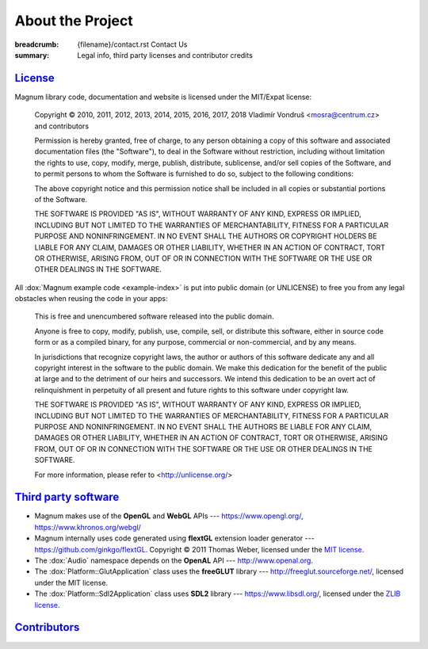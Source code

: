 About the Project
#################

:breadcrumb: {filename}/contact.rst Contact Us
:summary: Legal info, third party licenses and contributor credits

`License`_
==========

Magnum library code, documentation and website is licensed under the MIT/Expat
license:

    Copyright © 2010, 2011, 2012, 2013, 2014, 2015, 2016, 2017, 2018
    Vladimír Vondruš <mosra@centrum.cz> and contributors

    Permission is hereby granted, free of charge, to any person obtaining a
    copy of this software and associated documentation files (the "Software"),
    to deal in the Software without restriction, including without limitation
    the rights to use, copy, modify, merge, publish, distribute, sublicense,
    and/or sell copies of the Software, and to permit persons to whom the
    Software is furnished to do so, subject to the following conditions:

    The above copyright notice and this permission notice shall be included
    in all copies or substantial portions of the Software.

    THE SOFTWARE IS PROVIDED "AS IS", WITHOUT WARRANTY OF ANY KIND, EXPRESS OR
    IMPLIED, INCLUDING BUT NOT LIMITED TO THE WARRANTIES OF MERCHANTABILITY,
    FITNESS FOR A PARTICULAR PURPOSE AND NONINFRINGEMENT. IN NO EVENT SHALL
    THE AUTHORS OR COPYRIGHT HOLDERS BE LIABLE FOR ANY CLAIM, DAMAGES OR OTHER
    LIABILITY, WHETHER IN AN ACTION OF CONTRACT, TORT OR OTHERWISE, ARISING
    FROM, OUT OF OR IN CONNECTION WITH THE SOFTWARE OR THE USE OR OTHER
    DEALINGS IN THE SOFTWARE.

All :dox:`Magnum example code <example-index>` is put into public domain (or
UNLICENSE) to free you from any legal obstacles when reusing the code in your
apps:

    This is free and unencumbered software released into the public domain.

    Anyone is free to copy, modify, publish, use, compile, sell, or distribute
    this software, either in source code form or as a compiled binary, for any
    purpose, commercial or non-commercial, and by any means.

    In jurisdictions that recognize copyright laws, the author or authors of
    this software dedicate any and all copyright interest in the software to
    the public domain. We make this dedication for the benefit of the public
    at large and to the detriment of our heirs and successors. We intend this
    dedication to be an overt act of relinquishment in perpetuity of all
    present and future rights to this software under copyright law.

    THE SOFTWARE IS PROVIDED "AS IS", WITHOUT WARRANTY OF ANY KIND, EXPRESS OR
    IMPLIED, INCLUDING BUT NOT LIMITED TO THE WARRANTIES OF MERCHANTABILITY,
    FITNESS FOR A PARTICULAR PURPOSE AND NONINFRINGEMENT. IN NO EVENT SHALL
    THE AUTHORS BE LIABLE FOR ANY CLAIM, DAMAGES OR OTHER LIABILITY, WHETHER
    IN AN ACTION OF CONTRACT, TORT OR OTHERWISE, ARISING FROM, OUT OF OR IN
    CONNECTION WITH THE SOFTWARE OR THE USE OR OTHER DEALINGS IN THE SOFTWARE.

    For more information, please refer to <http://unlicense.org/>

`Third party software`_
=======================

-   Magnum makes use of the **OpenGL** and **WebGL** APIs ---
    https://www.opengl.org/, https://www.khronos.org/webgl/
-   Magnum internally uses code generated using **flextGL** extension loader
    generator --- https://github.com/ginkgo/flextGL. Copyright © 2011 Thomas
    Weber, licensed under the `MIT license <https://raw.githubusercontent.com/ginkgo/flextGL/master/COPYING>`_.
-   The :dox:`Audio` namespace depends on the **OpenAL** API ---
    http://www.openal.org.
-   The :dox:`Platform::GlutApplication` class uses the **freeGLUT** library
    --- http://freeglut.sourceforge.net/, licensed under the MIT license.
-   The :dox:`Platform::Sdl2Application` class uses **SDL2** library ---
    https://www.libsdl.org/, licensed under the
    `ZLIB license <http://www.gzip.org/zlib/zlib_license.html>`_.

`Contributors`_
===============

.. note-danger::

    Sorry, the contributor list is TBD at the moment.
